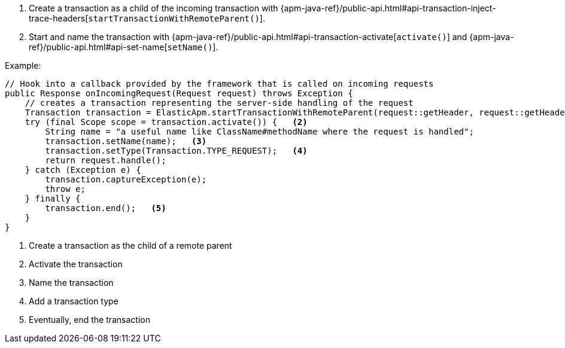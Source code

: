 . Create a transaction as a child of the incoming transaction with
{apm-java-ref}/public-api.html#api-transaction-inject-trace-headers[`startTransactionWithRemoteParent()`].
. Start and name the transaction with {apm-java-ref}/public-api.html#api-transaction-activate[`activate()`]
and {apm-java-ref}/public-api.html#api-set-name[`setName()`].

Example:

[source,java]
----
// Hook into a callback provided by the framework that is called on incoming requests
public Response onIncomingRequest(Request request) throws Exception {
    // creates a transaction representing the server-side handling of the request
    Transaction transaction = ElasticApm.startTransactionWithRemoteParent(request::getHeader, request::getHeaders);   <1>
    try (final Scope scope = transaction.activate()) {   <2>
        String name = "a useful name like ClassName#methodName where the request is handled";
        transaction.setName(name);   <3>
        transaction.setType(Transaction.TYPE_REQUEST);   <4>
        return request.handle();
    } catch (Exception e) {
        transaction.captureException(e);
        throw e;
    } finally {
        transaction.end();   <5>
    }
}
----

<1> Create a transaction as the child of a remote parent

<2> Activate the transaction

<3> Name the transaction

<4> Add a transaction type

<5> Eventually, end the transaction
